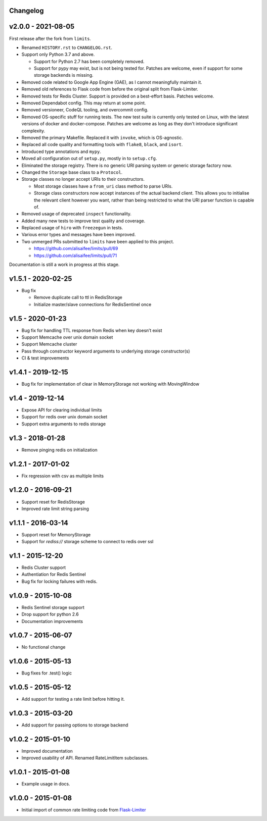 .. :changelog:

Changelog
---------

v2.0.0 - 2021-08-05
-------------------

First release after the fork from ``limits``.

* Renamed ``HISTORY.rst`` to ``CHANGELOG.rst``.
* Support only Python 3.7 and above.

  * Support for Python 2.7 has been completely removed.
  * Support for pypy may exist, but is not being tested for. Patches are welcome, even if support for some storage backends is missing.
* Removed code related to Google App Engine (GAE), as I cannot meaningfully maintain it.
* Removed old references to Flask code from before the original split from Flask-Limiter.
* Removed tests for Redis Cluster. Support is provided on a best-effort basis. Patches welcome.
* Removed Dependabot config. This may return at some point.
* Removed versioneer, CodeQL tooling, and overcommit config.
* Removed OS-specific stuff for running tests. The new test suite is currently only tested on Linux, with the latest versions of docker and docker-compose.
  Patches are welcome as long as they don't introduce significant complexity.
* Removed the primary Makefile. Replaced it with ``invoke``, which is OS-agnostic.
* Replaced all code quality and formatting tools with ``flake8``, ``black``, and ``isort``.
* Introduced type annotations and ``mypy``.
* Moved all configuration out of ``setup.py``, mostly in to ``setup.cfg``.
* Eliminated the storage registry. There is no generic URI parsing system or generic storage factory now.
* Changed the ``Storage`` base class to a ``Protocol``.
* Storage classes no longer accept URIs to their constructors.

  * Most storage classes have a ``from_uri`` class method to parse URIs.
  * Storage class constructors now accept instances of the actual backend client.
    This allows you to initialise the relevant client however you want, rather than being restricted to what the URI parser function is capable of.
* Removed usage of deprecated ``inspect`` functionality.
* Added many new tests to improve test quality and coverage.
* Replaced usage of ``hiro`` with ``freezegun`` in tests.
* Various error types and messages have been improved.
* Two unmerged PRs submitted to ``limits`` have been applied to this project.

  * https://github.com/alisaifee/limits/pull/69
  * https://github.com/alisaifee/limits/pull/71

Documentation is still a work in progress at this stage.

v1.5.1 - 2020-02-25
-------------------

* Bug fix

  * Remove duplicate call to ttl in RedisStorage
  * Initialize master/slave connections for RedisSentinel once

v1.5 - 2020-01-23
----

* Bug fix for handling TTL response from Redis when key doesn’t exist
* Support Memcache over unix domain socket
* Support Memcache cluster
* Pass through constructor keyword arguments to underlying storage
  constructor(s)
* CI & test improvements

v1.4.1 - 2019-12-15
-------------------

* Bug fix for implementation of clear in MemoryStorage
  not working with MovingWindow

v1.4 - 2019-12-14
-----------------

* Expose API for clearing individual limits
* Support for redis over unix domain socket
* Support extra arguments to redis storage

v1.3 - 2018-01-28
-----------------

* Remove pinging redis on initialization

v1.2.1 - 2017-01-02
-------------------

* Fix regression with csv as multiple limits

v1.2.0 - 2016-09-21
-------------------

* Support reset for RedisStorage
* Improved rate limit string parsing

v1.1.1 - 2016-03-14
-------------------

* Support reset for MemoryStorage
* Support for `rediss://` storage scheme to connect to redis over ssl

v1.1 - 2015-12-20
-----------------

* Redis Cluster support
* Authentiation for Redis Sentinel
* Bug fix for locking failures with redis.

v1.0.9 - 2015-10-08
-------------------

* Redis Sentinel storage support
* Drop support for python 2.6
* Documentation improvements

v1.0.7 - 2015-06-07
-------------------

* No functional change

v1.0.6 - 2015-05-13
-------------------

* Bug fixes for .test() logic

v1.0.5 - 2015-05-12
-------------------

* Add support for testing a rate limit before hitting it.

v1.0.3 - 2015-03-20
-------------------

* Add support for passing options to storage backend

v1.0.2 - 2015-01-10
-------------------

* Improved documentation
* Improved usability of API. Renamed RateLimitItem subclasses.

v1.0.1 - 2015-01-08
-------------------

* Example usage in docs.

v1.0.0 - 2015-01-08
-------------------

* Initial import of common rate limiting code from `Flask-Limiter <https://github.com/alisaifee/flask-limiter>`_

















